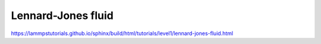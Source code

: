 Lennard-Jones fluid
===================

https://lammpstutorials.github.io/sphinx/build/html/tutorials/level1/lennard-jones-fluid.html


